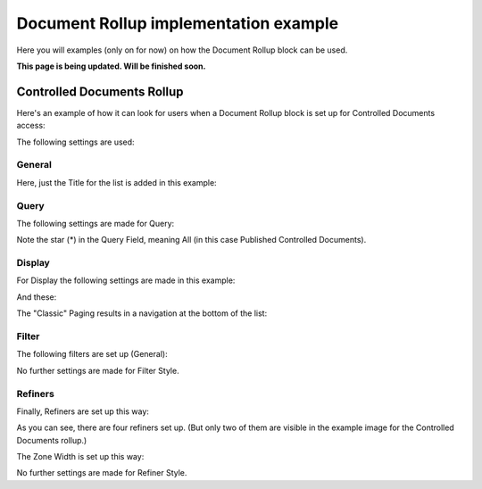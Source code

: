 Document Rollup implementation example
==============================================

Here you will examples (only on for now) on how the Document Rollup block can be used.

**This page is being updated. Will be finished soon.**

Controlled Documents Rollup
********************************
Here's an example of how it can look for users when a Document Rollup block is set up for Controlled Documents access:

.. image:: document-rollup-controlled-1new2.png

The following settings are used:

General
--------
Here, just the Title for the list is added in this example:

.. image:: document-rollup-controlled-2new2.png

Query
------
The following settings are made for Query:

.. image:: document-rollup-controlled-6new3.png

Note the star (*) in the Query Field, meaning All (in this case Published Controlled Documents).

Display
--------
For Display the following settings are made in this example:

.. image:: document-rollup-controlled-3new2.png

And these:

.. image:: document-rollup-controlled-4new2.png

The "Classic" Paging results in a navigation at the bottom of the list:

.. image:: document-rollup-controlled-5new2.png

Filter
--------
The following filters are set up (General):

.. image:: document-rollup-controlled-7new2.png

No further settings are made for Filter Style.

Refiners
-----------
Finally, Refiners are set up this way:

.. image:: document-rollup-controlled-8new2.png

As you can see, there are four refiners set up. (But only two of them are visible in the example image for the Controlled Documents rollup.)

The Zone Width is set up this way:

.. image:: document-rollup-controlled-zone.png

No further settings are made for Refiner Style.
